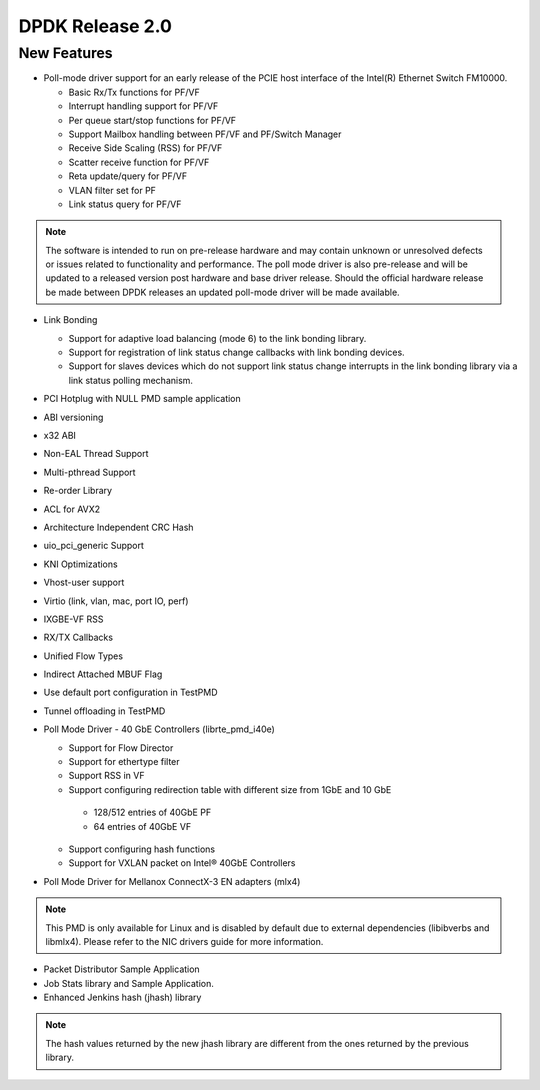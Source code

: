 ..  BSD LICENSE
    Copyright(c) 2010-2014 Intel Corporation. All rights reserved.
    All rights reserved.

    Redistribution and use in source and binary forms, with or without
    modification, are permitted provided that the following conditions
    are met:

    * Redistributions of source code must retain the above copyright
    notice, this list of conditions and the following disclaimer.
    * Redistributions in binary form must reproduce the above copyright
    notice, this list of conditions and the following disclaimer in
    the documentation and/or other materials provided with the
    distribution.
    * Neither the name of Intel Corporation nor the names of its
    contributors may be used to endorse or promote products derived
    from this software without specific prior written permission.

    THIS SOFTWARE IS PROVIDED BY THE COPYRIGHT HOLDERS AND CONTRIBUTORS
    "AS IS" AND ANY EXPRESS OR IMPLIED WARRANTIES, INCLUDING, BUT NOT
    LIMITED TO, THE IMPLIED WARRANTIES OF MERCHANTABILITY AND FITNESS FOR
    A PARTICULAR PURPOSE ARE DISCLAIMED. IN NO EVENT SHALL THE COPYRIGHT
    OWNER OR CONTRIBUTORS BE LIABLE FOR ANY DIRECT, INDIRECT, INCIDENTAL,
    SPECIAL, EXEMPLARY, OR CONSEQUENTIAL DAMAGES (INCLUDING, BUT NOT
    LIMITED TO, PROCUREMENT OF SUBSTITUTE GOODS OR SERVICES; LOSS OF USE,
    DATA, OR PROFITS; OR BUSINESS INTERRUPTION) HOWEVER CAUSED AND ON ANY
    THEORY OF LIABILITY, WHETHER IN CONTRACT, STRICT LIABILITY, OR TORT
    (INCLUDING NEGLIGENCE OR OTHERWISE) ARISING IN ANY WAY OUT OF THE USE
    OF THIS SOFTWARE, EVEN IF ADVISED OF THE POSSIBILITY OF SUCH DAMAGE.


DPDK Release 2.0
================


New Features
------------

*   Poll-mode driver support for an early release of the PCIE host interface of the Intel(R) Ethernet Switch FM10000.

    *   Basic Rx/Tx functions for PF/VF

    *   Interrupt handling support for PF/VF

    *   Per queue start/stop functions for PF/VF

    *   Support Mailbox handling between PF/VF and PF/Switch Manager

    *   Receive Side Scaling (RSS) for PF/VF

    *   Scatter receive function for PF/VF

    *   Reta update/query for PF/VF

    *   VLAN filter set for PF

    *   Link status query for PF/VF

.. note:: The software is intended to run on pre-release hardware and may contain unknown or unresolved defects or
          issues related to functionality and performance.
          The poll mode driver is also pre-release and will be updated to a released version post hardware and base driver release.
          Should the official hardware release be made between DPDK releases an updated poll-mode driver will be made available.

*   Link Bonding

    *   Support for adaptive load balancing (mode 6) to the link bonding library.

    *   Support for registration of link status change callbacks with link bonding devices.

    *   Support for slaves devices which do not support link status change interrupts in the link bonding library via a link status polling mechanism.

*   PCI Hotplug with NULL PMD sample application

*   ABI versioning

*   x32 ABI

*   Non-EAL Thread Support

*   Multi-pthread Support

*   Re-order Library

*   ACL for AVX2

*   Architecture Independent CRC Hash

*   uio_pci_generic Support

*   KNI Optimizations

*   Vhost-user support

*   Virtio (link, vlan, mac, port IO, perf)

*   IXGBE-VF RSS

*   RX/TX Callbacks

*   Unified Flow Types

*   Indirect Attached MBUF Flag

*   Use default port configuration in TestPMD

*   Tunnel offloading in TestPMD

*   Poll Mode Driver - 40 GbE Controllers (librte_pmd_i40e)

    *   Support for Flow Director

    *   Support for ethertype filter

    *   Support RSS in VF

    *   Support configuring redirection table with different size from 1GbE and 10 GbE

       -   128/512 entries of 40GbE PF

       -   64 entries of 40GbE VF

    *   Support configuring hash functions

    *   Support for VXLAN packet on Intel® 40GbE Controllers

*   Poll Mode Driver for Mellanox ConnectX-3 EN adapters (mlx4)

.. note:: This PMD is only available for Linux and is disabled by default
          due to external dependencies (libibverbs and libmlx4). Please
          refer to the NIC drivers guide for more information.

*   Packet Distributor Sample Application

*   Job Stats library and Sample Application.

*   Enhanced Jenkins hash (jhash) library

.. note:: The hash values returned by the new jhash library are different
          from the ones returned by the previous library.
